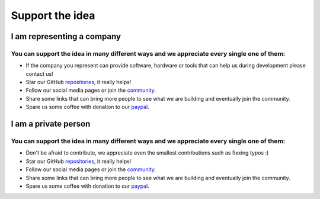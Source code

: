 Support the idea
=============================

I am representing a company
-----------------------------
You can support the idea in many different ways and we appreciate every single one of them:
~~~~~~~~~~~~~~~~~~~~~~~~~~~~~~~~~~~~~~~~~~~~~~~~~~~~~~~~~~~~~~~~~~~~~~~~~~~~~~~~~~~~~~~~~~~~~
* If the company you represent can provide software, hardware or tools that can help us during development please contact us!
* Star our GitHub `repositories <https://github.com/CosmOS-Creators>`_, it really helps!
* Follow our social media pages or join the `community <https://discord.gg/XTabzYYVxS/>`_.
* Share some links that can bring more people to see what we are building and eventually join the community.
* Spare us some coffee with donation to our `paypal <https:/paypal.com>`_.

I am a private person
-----------------------
You can support the idea in many different ways and we appreciate every single one of them:
~~~~~~~~~~~~~~~~~~~~~~~~~~~~~~~~~~~~~~~~~~~~~~~~~~~~~~~~~~~~~~~~~~~~~~~~~~~~~~~~~~~~~~~~~~~~~
* Don't be afraid to contribute, we appreciate even the smallest contributions such as fixxing typos :)
* Star our GitHub `repositories <https://github.com/CosmOS-Creators>`_, it really helps!
* Follow our social media pages or join the `community <https://discord.gg/XTabzYYVxS/>`_.
* Share some links that can bring more people to see what we are building and eventually join the community.
* Spare us some coffee with donation to our `paypal <https:/paypal.com>`_.
